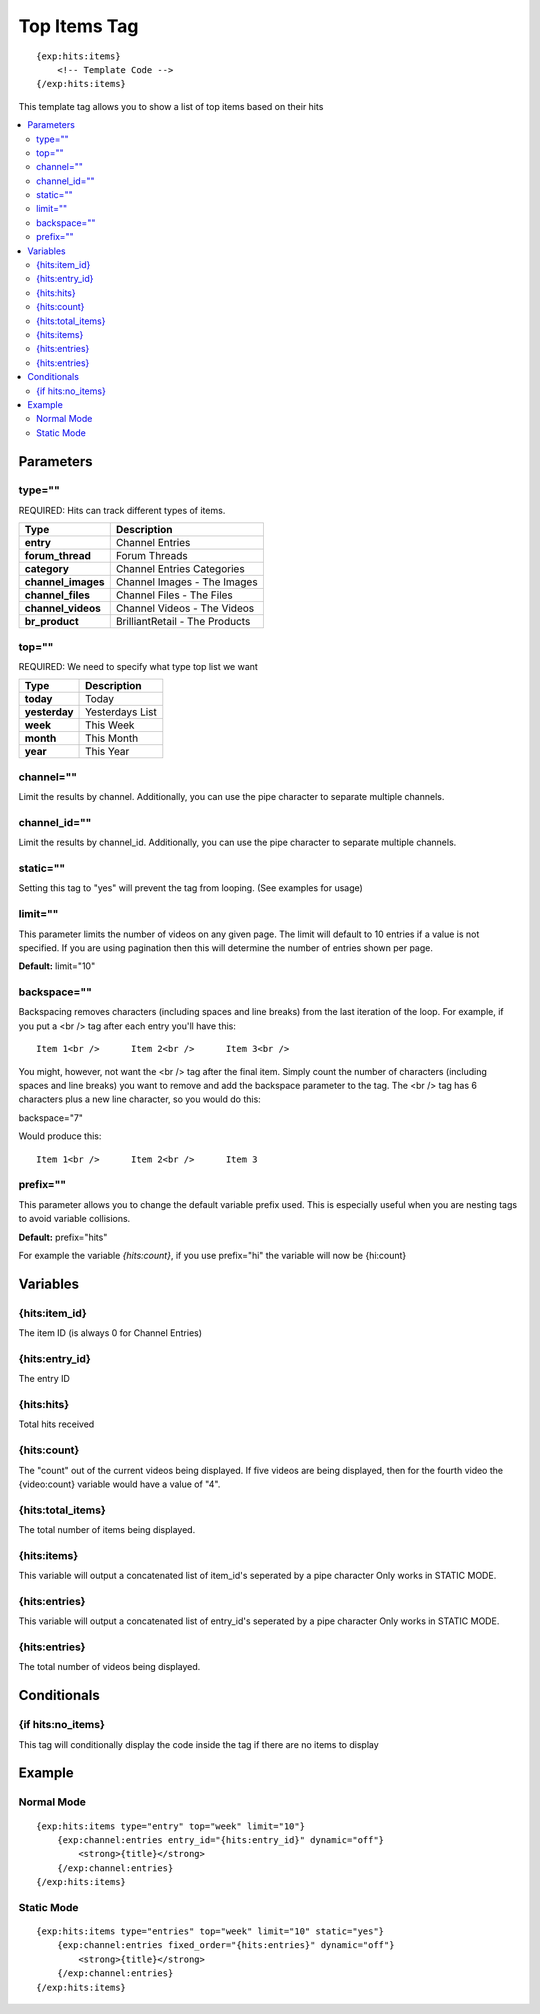 ###############
Top Items Tag
###############
::

  {exp:hits:items}
      <!-- Template Code -->
  {/exp:hits:items}

This template tag allows you to show a list of top items based on their hits

.. contents::
  :local:

***********************
Parameters
***********************

type=""
==============
REQUIRED: Hits can track different types of items.

=================== ====================================================================================
Type                Description
=================== ====================================================================================
**entry**           Channel Entries
**forum_thread**    Forum Threads
**category**        Channel Entries Categories
**channel_images**  Channel Images - The Images
**channel_files**   Channel Files - The Files
**channel_videos**  Channel Videos - The Videos
**br_product**      BrilliantRetail - The Products
=================== ====================================================================================

top=""
==============
REQUIRED: We need to specify what type top list we want

=================== ====================================================================================
Type                Description
=================== ====================================================================================
**today**           Today
**yesterday**       Yesterdays List
**week**            This Week
**month**           This Month
**year**            This Year
=================== ====================================================================================

channel=""
==============
Limit the results by channel. Additionally, you can use the pipe character to separate multiple channels.

channel_id=""
==============
Limit the results by channel_id. Additionally, you can use the pipe character to separate multiple channels.

static=""
==============
Setting this tag to "yes" will prevent the tag from looping. (See examples for usage)

limit=""
=========
This parameter limits the number of videos on any given page. The limit will default to 10 entries if a value is not specified. If you are using pagination then this will determine the number of entries shown per page.

**Default:** limit="10"

backspace=""
=============
Backspacing removes characters (including spaces and line breaks) from the last iteration of the loop. For example, if you put a <br /> tag after each entry you'll have this:

::

	Item 1<br />      Item 2<br />      Item 3<br />
	
You might, however, not want the <br /> tag after the final item. Simply count the number of characters (including spaces and line breaks) you want to remove and add the backspace parameter to the tag. The <br /> tag has 6 characters plus a new line character, so you would do this:

backspace="7"

Would produce this:

::

	Item 1<br />      Item 2<br />      Item 3
	
prefix=""
=============
This parameter allows you to change the default variable prefix used. This is especially useful when you are nesting tags to avoid variable collisions.

**Default:** prefix="hits"

For example the variable `{hits:count}`, if you use prefix="hi" the variable will now be {hi:count}

**********************
Variables
**********************

{hits:item_id}
=================
The item ID (is always 0 for Channel Entries)

{hits:entry_id}
=================
The entry ID

{hits:hits}
===================
Total hits received

{hits:count}
=================
The "count" out of the current videos being displayed. If five videos are being displayed, then for the fourth video the {video:count} variable would have a value of "4".

{hits:total_items}
===================
The total number of items being displayed.

{hits:items}
=================
This variable will output a concatenated list of item_id's seperated by a pipe character
Only works in STATIC MODE.

{hits:entries}
=================
This variable will output a concatenated list of entry_id's seperated by a pipe character
Only works in STATIC MODE.


{hits:entries}
=================
The total number of videos being displayed.

****************************
Conditionals
****************************

{if hits:no_items}
=====================
This tag will conditionally display the code inside the tag if there are no items to display

**********************
Example
**********************

Normal Mode
==================================
::

	{exp:hits:items type="entry" top="week" limit="10"}
	    {exp:channel:entries entry_id="{hits:entry_id}" dynamic="off"}
	        <strong>{title}</strong>
	    {/exp:channel:entries}
	{/exp:hits:items}
	
Static Mode
==================================
::

	{exp:hits:items type="entries" top="week" limit="10" static="yes"}
	    {exp:channel:entries fixed_order="{hits:entries}" dynamic="off"}
	        <strong>{title}</strong>
	    {/exp:channel:entries}
	{/exp:hits:items} 